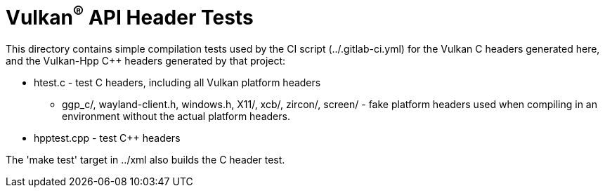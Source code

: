 // Copyright 2017-2022 The Khronos Group Inc.
//
// SPDX-License-Identifier: CC-BY-4.0

ifdef::env-github[]
:note-caption: :information_source:
endif::[]

= Vulkan^(R)^ API Header Tests

This directory contains simple compilation tests used by the CI script
(../.gitlab-ci.yml) for the Vulkan C headers generated here, and the
Vulkan-Hpp C++ headers generated by that project:

[options="compact"]
  * htest.c - test C headers, including all Vulkan platform headers
  ** ggp_c/, wayland-client.h, windows.h, X11/, xcb/, zircon/, screen/ -
     fake platform headers used when compiling in an environment without
     the actual platform headers.
  * hpptest.cpp - test C++ headers

The 'make test' target in ../xml also builds the C header test.
